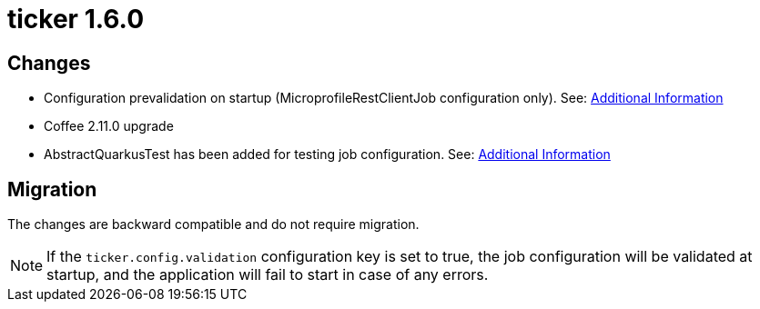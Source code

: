 = ticker 1.6.0 [[ticker_1_6_0]]

== Changes
* Configuration prevalidation on startup (MicroprofileRestClientJob configuration only). See: xref:../additional/index.adoc#validating-on-startup[Additional Information]
* Coffee 2.11.0 upgrade
* AbstractQuarkusTest has been added for testing job configuration. See: xref:../additional/index.adoc#validating-with-test[Additional Information]

== Migration

The changes are backward compatible and do not require migration.

[NOTE]
====
If the `ticker.config.validation` configuration key is set to true, the job configuration will be validated at startup, and the application will fail to start in case of any errors.
====
